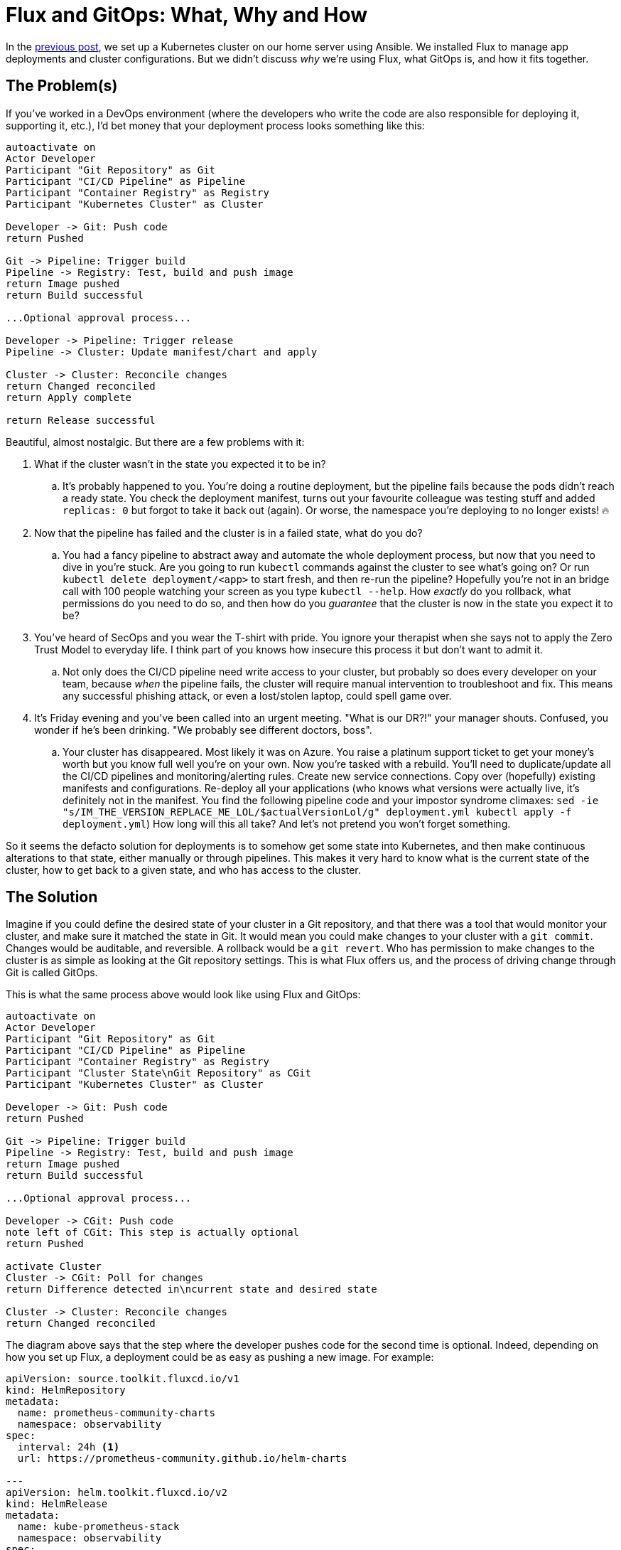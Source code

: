 = Flux and GitOps: What, Why and How
:page-excerpt: Flux and GitOps simplify Kubernetes management by defining your cluster’s desired state in Git, ensuring consistency, security, and easy rollbacks.
:page-tags: [flux, gitops]
:page-published: true

In the link:/2024/11/21/bootstrap-your-home-server-with-kubernetes-and-flux.html[previous post], we set up a Kubernetes cluster on our home server using Ansible. We installed Flux to manage app deployments and cluster configurations. But we didn't discuss __why__ we're using Flux, what GitOps is, and how it  fits together.

== The Problem(s)

If you've worked in a DevOps environment (where the developers who write the code are also responsible for deploying it, supporting it, etc.), I'd bet money that your deployment process looks something like this:

[plantuml, format=svg]
----
autoactivate on
Actor Developer
Participant "Git Repository" as Git
Participant "CI/CD Pipeline" as Pipeline
Participant "Container Registry" as Registry
Participant "Kubernetes Cluster" as Cluster

Developer -> Git: Push code
return Pushed

Git -> Pipeline: Trigger build
Pipeline -> Registry: Test, build and push image
return Image pushed
return Build successful

...Optional approval process...

Developer -> Pipeline: Trigger release
Pipeline -> Cluster: Update manifest/chart and apply

Cluster -> Cluster: Reconcile changes
return Changed reconciled
return Apply complete

return Release successful
----

Beautiful, almost nostalgic. But there are a few problems with it:

. What if the cluster wasn't in the state you expected it to be in?
.. It's probably happened to you. You're doing a routine deployment, but the pipeline fails because the pods didn't reach a ready state. You check the deployment manifest, turns out your favourite colleague was testing stuff and added `replicas: 0` but forgot to take it back out (again). Or worse, the namespace you're deploying to no longer exists! 🔥
+
. Now that the pipeline has failed and the cluster is in a failed state, what do you do?
.. You had a fancy pipeline to abstract away and automate the whole deployment process, but now that you need to dive in you're stuck. Are you going to run `kubectl` commands against the cluster to see what's going on? Or run `kubectl delete deployment/<app>` to start fresh, and then re-run the pipeline? Hopefully you're not in an bridge call with 100 people watching your screen as you type `kubectl --help`. How __exactly__ do you rollback, what permissions do you need to do so, and then how do you __guarantee__ that the cluster is now in the state you expect it to be?
+
. You've heard of SecOps and you wear the T-shirt with pride. You ignore your therapist when she says not to apply the Zero Trust Model to everyday life. I think part of you knows how insecure this process it but don't want to admit it.
.. Not only does the CI/CD pipeline need write access to your cluster, but probably so does every developer on your team, because __when__ the pipeline fails, the cluster will require manual intervention to troubleshoot and fix. This means any successful phishing attack, or even a lost/stolen laptop, could spell game over.
+
. It's Friday evening and you've been called into an urgent meeting. "What is our DR?!" your manager shouts. Confused, you wonder if he's been drinking. "We probably see different doctors, boss".
.. Your cluster has disappeared. Most likely it was on Azure. You raise a platinum support ticket to get your money's worth but you know full well you're on your own. Now you're tasked with a rebuild. You'll need to duplicate/update all the CI/CD pipelines and monitoring/alerting rules. Create new service connections. Copy over (hopefully) existing manifests and configurations. Re-deploy all your applications (who knows what versions were actually live, it's definitely not in the manifest. You find the following pipeline code and your impostor syndrome climaxes: `sed -ie "s/IM_THE_VERSION_REPLACE_ME_LOL/$actualVersionLol/g" deployment.yml
kubectl apply -f deployment.yml`) How long will this all take? And let's not pretend you won't forget something.

So it seems the defacto solution for deployments is to somehow get some state into Kubernetes, and then make continuous alterations to that state, either manually or through pipelines. This makes it very hard to know what is the current state of the cluster, how to get back to a given state, and who has access to the cluster.

== The Solution

Imagine if you could define the desired state of your cluster in a Git repository, and that there was a tool that would monitor your cluster, and make sure it matched the state in Git. It would mean you could make changes to your cluster with a `git commit`. Changes would be auditable, and reversible. A rollback would be a `git revert`. Who has permission to make changes to the cluster is as simple as looking at the Git repository settings. This is what Flux offers us, and the process of driving change through Git is called GitOps.

This is what the same process above would look like using Flux and GitOps:

[plantuml, format=svg]
----
autoactivate on
Actor Developer
Participant "Git Repository" as Git
Participant "CI/CD Pipeline" as Pipeline
Participant "Container Registry" as Registry
Participant "Cluster State\nGit Repository" as CGit
Participant "Kubernetes Cluster" as Cluster

Developer -> Git: Push code
return Pushed

Git -> Pipeline: Trigger build
Pipeline -> Registry: Test, build and push image
return Image pushed
return Build successful

...Optional approval process...

Developer -> CGit: Push code
note left of CGit: This step is actually optional
return Pushed

activate Cluster
Cluster -> CGit: Poll for changes
return Difference detected in\ncurrent state and desired state

Cluster -> Cluster: Reconcile changes
return Changed reconciled
----

The diagram above says that the step where the developer pushes code for the second time is optional. Indeed, depending on how you set up Flux, a deployment could be as easy as pushing a new image. For example:

[source,yaml]
----
apiVersion: source.toolkit.fluxcd.io/v1
kind: HelmRepository
metadata:
  name: prometheus-community-charts
  namespace: observability
spec:
  interval: 24h <1>
  url: https://prometheus-community.github.io/helm-charts

---
apiVersion: helm.toolkit.fluxcd.io/v2
kind: HelmRelease
metadata:
  name: kube-prometheus-stack
  namespace: observability
spec:
  interval: 30m
  chart:
    spec:
      chart: kube-prometheus-stack
      version: "61.x" <2>
      sourceRef:
        kind: HelmRepository
        name: prometheus-community-charts
        namespace: observability
      interval: 12h
----
<1> Flux will check this Helm repository every 24 hours for new versions.
<2> If Flux detects a new version, e.g. `61.1`, it will automatically update the Helm release to use that version. This is so powerful. You simply define __what__ you want in your cluster, and Flux will make it so. By the end of this series we'll have several apps deployed, all of which will be being kept automatically up to date, with absolutely no effort on our side.

Let's see how this new process has solved the problems above:

. What state is the cluster in?
.. Look at the latest commit in the Git repository.
. How to get back to a given state?
.. `git revert`.
. Security
.. We've closed the cluster off from the outside world. This is a huge win for security. Flux runs __within__ the cluster, with read-only egress to the Git repository.
. Reproducibility
.. The entire cluster state is in code in Git. You can install Flux on any other cluster and have it bootstrap from the Git repository to get back to the same state.

== Next Steps

In the next post we'll deploy our observability stack to our cluster using Flux: Prometheus, Grafana and Loki. Batteries included. We'll also be setting up our own alerting for when something goes wrong. https://x.com/cristianrgreco[Follow me on X to get updated!]
